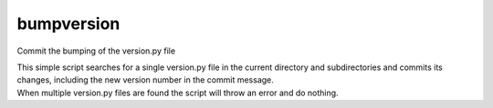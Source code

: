 bumpversion
===========

Commit the bumping of the version.py file

| This simple script searches for a single version.py file in the
  current directory and subdirectories and commits its changes,
  including the new version number in the commit message.
| When multiple version.py files are found the script will throw an
  error and do nothing.
